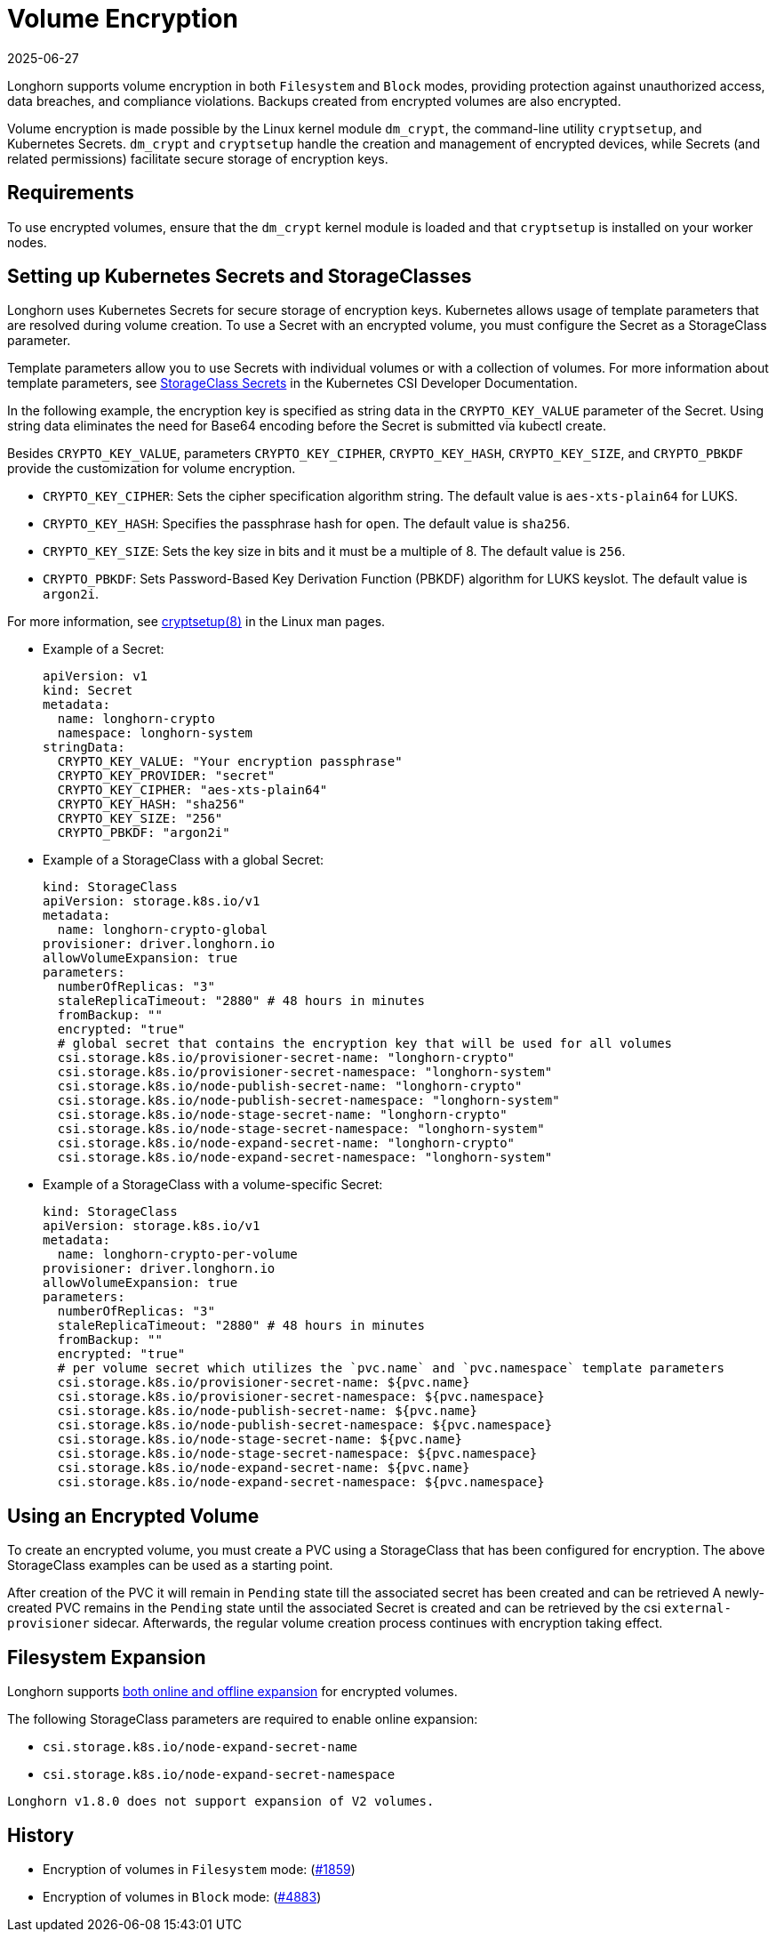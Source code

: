 = Volume Encryption
:description: Learn how to securely encrypt your Longhorn volumes using Kubernetes Secrets and customizable parameters for advanced key management.
:revdate: 2025-06-27
:page-revdate: {revdate}
:doctype: book
:current-version: {page-component-version}

Longhorn supports volume encryption in both `Filesystem` and `Block` modes, providing protection against unauthorized access, data breaches, and compliance violations. Backups created from encrypted volumes are also encrypted.

Volume encryption is made possible by the Linux kernel module `dm_crypt`, the command-line utility `cryptsetup`, and Kubernetes Secrets. `dm_crypt` and `cryptsetup` handle the creation and management of encrypted devices, while Secrets (and related permissions) facilitate secure storage of encryption keys.

== Requirements

To use encrypted volumes, ensure that the `dm_crypt` kernel module is loaded and that `cryptsetup` is installed on your worker nodes.

== Setting up Kubernetes Secrets and StorageClasses

Longhorn uses Kubernetes Secrets for secure storage of encryption keys. Kubernetes allows usage of template parameters that are resolved during volume creation. To use a Secret with an encrypted volume, you must configure the Secret as a StorageClass parameter.

Template parameters allow you to use Secrets with individual volumes or with a collection of volumes. For more information about template parameters, see https://kubernetes-csi.github.io/docs/secrets-and-credentials-storage-class.html[StorageClass Secrets] in the Kubernetes CSI Developer Documentation.

In the following example, the encryption key is specified as string data in the `CRYPTO_KEY_VALUE` parameter of the Secret. Using string data eliminates the need for Base64 encoding before the Secret is submitted via kubectl create.

Besides `CRYPTO_KEY_VALUE`, parameters `CRYPTO_KEY_CIPHER`, `CRYPTO_KEY_HASH`, `CRYPTO_KEY_SIZE`, and `CRYPTO_PBKDF` provide the customization for volume encryption.

* `CRYPTO_KEY_CIPHER`: Sets the cipher specification algorithm string. The default value is `aes-xts-plain64` for LUKS.
* `CRYPTO_KEY_HASH`: Specifies the passphrase hash for `open`. The default value is `sha256`.
* `CRYPTO_KEY_SIZE`: Sets the key size in bits and it must be a multiple of 8. The default value is `256`.
* `CRYPTO_PBKDF`: Sets Password-Based Key Derivation Function (PBKDF) algorithm for LUKS keyslot. The default value is `argon2i`.

For more information, see https://man7.org/linux/man-pages/man8/cryptsetup.8.html[cryptsetup(8)] in the Linux man pages.

* Example of a Secret:
+
[subs="+attributes",yaml]
----
apiVersion: v1
kind: Secret
metadata:
  name: longhorn-crypto
  namespace: longhorn-system
stringData:
  CRYPTO_KEY_VALUE: "Your encryption passphrase"
  CRYPTO_KEY_PROVIDER: "secret"
  CRYPTO_KEY_CIPHER: "aes-xts-plain64"
  CRYPTO_KEY_HASH: "sha256"
  CRYPTO_KEY_SIZE: "256"
  CRYPTO_PBKDF: "argon2i"
----

* Example of a StorageClass with a global Secret:
+
[subs="+attributes",yaml]
----
kind: StorageClass
apiVersion: storage.k8s.io/v1
metadata:
  name: longhorn-crypto-global
provisioner: driver.longhorn.io
allowVolumeExpansion: true
parameters:
  numberOfReplicas: "3"
  staleReplicaTimeout: "2880" # 48 hours in minutes
  fromBackup: ""
  encrypted: "true"
  # global secret that contains the encryption key that will be used for all volumes
  csi.storage.k8s.io/provisioner-secret-name: "longhorn-crypto"
  csi.storage.k8s.io/provisioner-secret-namespace: "longhorn-system"
  csi.storage.k8s.io/node-publish-secret-name: "longhorn-crypto"
  csi.storage.k8s.io/node-publish-secret-namespace: "longhorn-system"
  csi.storage.k8s.io/node-stage-secret-name: "longhorn-crypto"
  csi.storage.k8s.io/node-stage-secret-namespace: "longhorn-system"
  csi.storage.k8s.io/node-expand-secret-name: "longhorn-crypto"
  csi.storage.k8s.io/node-expand-secret-namespace: "longhorn-system"
----

* Example of a StorageClass with a volume-specific Secret:
+
[subs="+attributes",yaml]
----
kind: StorageClass
apiVersion: storage.k8s.io/v1
metadata:
  name: longhorn-crypto-per-volume
provisioner: driver.longhorn.io
allowVolumeExpansion: true
parameters:
  numberOfReplicas: "3"
  staleReplicaTimeout: "2880" # 48 hours in minutes
  fromBackup: ""
  encrypted: "true"
  # per volume secret which utilizes the `pvc.name` and `pvc.namespace` template parameters
  csi.storage.k8s.io/provisioner-secret-name: ${pvc.name}
  csi.storage.k8s.io/provisioner-secret-namespace: ${pvc.namespace}
  csi.storage.k8s.io/node-publish-secret-name: ${pvc.name}
  csi.storage.k8s.io/node-publish-secret-namespace: ${pvc.namespace}
  csi.storage.k8s.io/node-stage-secret-name: ${pvc.name}
  csi.storage.k8s.io/node-stage-secret-namespace: ${pvc.namespace}
  csi.storage.k8s.io/node-expand-secret-name: ${pvc.name}
  csi.storage.k8s.io/node-expand-secret-namespace: ${pvc.namespace}
----

== Using an Encrypted Volume

To create an encrypted volume, you must create a PVC using a StorageClass that has been configured for encryption. The above StorageClass examples can be used as a starting point.

After creation of the PVC it will remain in `Pending` state till the associated secret has been created and can be retrieved
A newly-created PVC remains in the `Pending` state until the associated Secret is created and can be retrieved by the csi `external-provisioner` sidecar. Afterwards, the regular volume creation process continues with encryption taking effect.

== Filesystem Expansion

Longhorn supports xref:volumes/volume-expansion.adoc#_encrypted_volume[both online and offline expansion] for encrypted volumes.

The following StorageClass parameters are required to enable online expansion:

* `csi.storage.k8s.io/node-expand-secret-name`
* `csi.storage.k8s.io/node-expand-secret-namespace`

[NOTE]
----
Longhorn v1.8.0 does not support expansion of V2 volumes.
----

== History

* Encryption of volumes in `Filesystem` mode: (https://github.com/longhorn/longhorn/issues/1859[#1859])
* Encryption of volumes in `Block` mode: (https://github.com/longhorn/longhorn/issues/4883[#4883])
